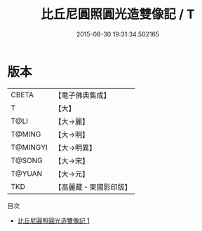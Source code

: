 #+TITLE: 比丘尼圓照圓光造雙像記 / T

#+DATE: 2015-08-30 19:31:34.502165
* 版本
 |     CBETA|【電子佛典集成】|
 |         T|【大】     |
 |      T@LI|【大→麗】   |
 |    T@MING|【大→明】   |
 |  T@MINGYI|【大→明異】  |
 |    T@SONG|【大→宋】   |
 |    T@YUAN|【大→元】   |
 |       TKD|【高麗藏・東國影印版】|
目次
 - [[file:KR6a0101_001.txt][比丘尼圓照圓光造雙像記 1]]
